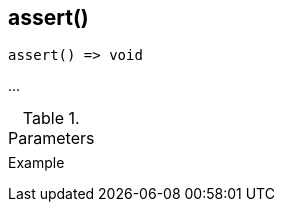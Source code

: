 [[func-assert]]
== assert()

// TODO: add description

[source,c]
----
assert() => void
----

…

.Parameters
[cols="1,3" grid="none", frame="none"]
|===
||
|===

.Return

.Example
[.source]
....
....
